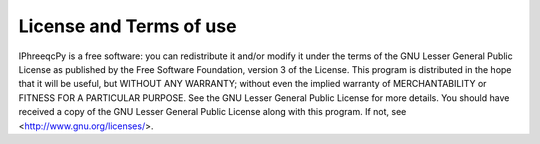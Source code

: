 License and Terms of use
========================

IPhreeqcPy is a free software: you can redistribute it and/or modify it under the terms of the GNU Lesser General Public License as published by the Free Software Foundation, version 3 of the License.   This program is distributed in the hope that it will be useful, but WITHOUT ANY WARRANTY; without even the implied warranty of MERCHANTABILITY or FITNESS FOR A PARTICULAR PURPOSE.  See the GNU Lesser General Public License for more details. You should have received a copy of the GNU Lesser General Public License along with this program.  If not, see <http://www.gnu.org/licenses/>.
